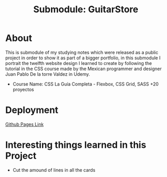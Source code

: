 #+title: Submodule: GuitarStore

* About
This is submodule of my studying notes which were released as a public project in order to show it as part of a bigger portfolio, in this submodule I portrait the twelfth website design I learned to create by following the tutorial in the CSS course made by the Mexican programmer and designer Juan Pablo De la torre Valdez in Udemy.
+ Course Name: CSS La Guía Completa - Flexbox, CSS Grid, SASS +20 proyectos

* Deployment
[[https://xandro2021.github.io/GuitarStore/][Github Pages Link]]

* Interesting things learned in this Project
+ Cut the amound of lines in all the cards
